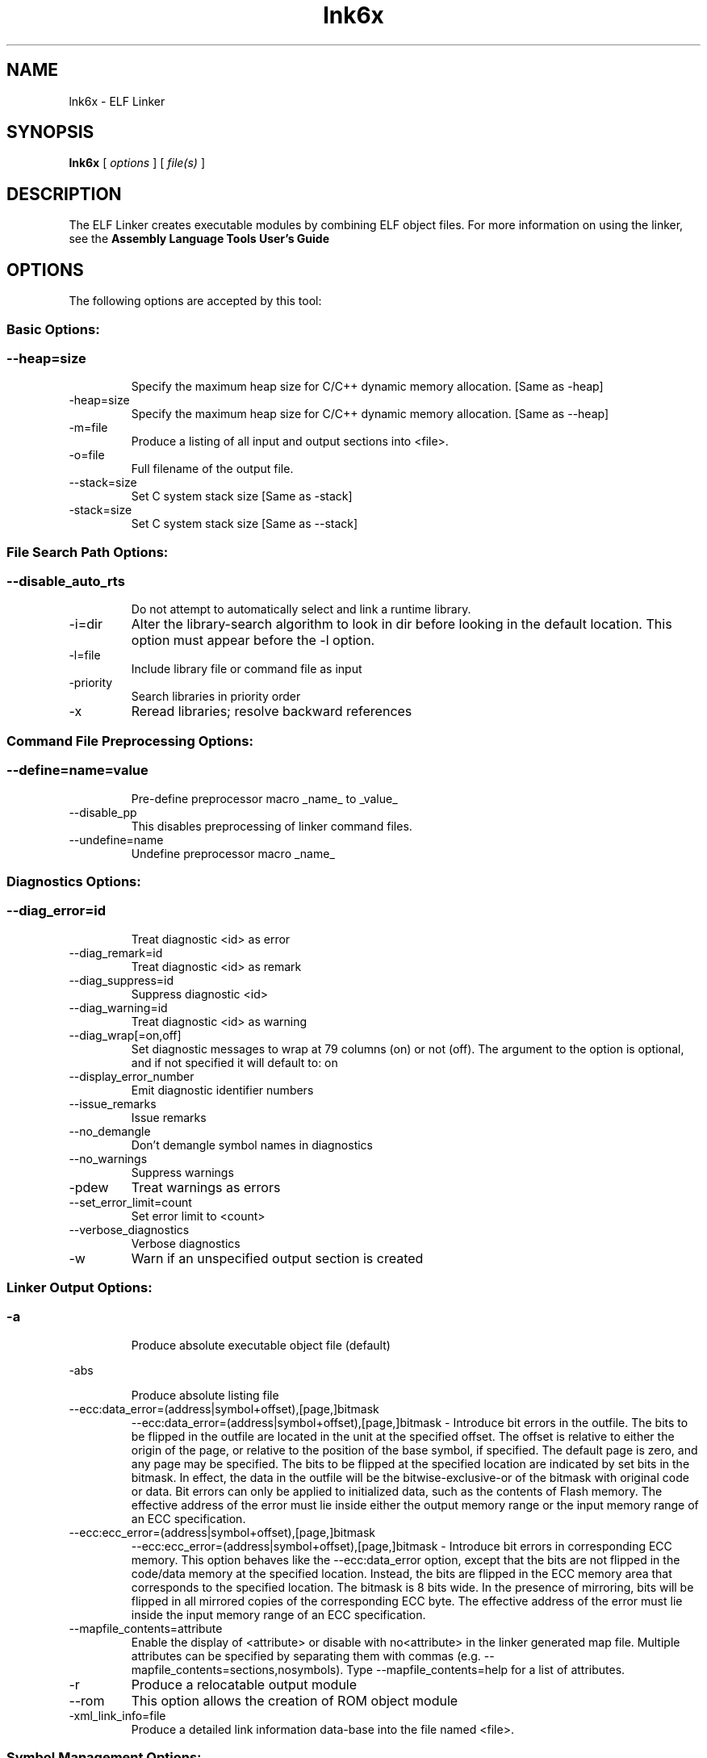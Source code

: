 .bd B 3
.TH lnk6x 1 "Aug 29, 2014" "TI Tools" "TI Code Generation Tools"
.SH NAME
lnk6x - ELF Linker
.SH SYNOPSIS
.B lnk6x
[
.I options
] [
.I file(s)
]
.SH DESCRIPTION
The ELF Linker creates executable modules by combining ELF object files.  For more information on using the linker, see the 
.B Assembly Language Tools User's Guide

.SH OPTIONS
The following options are accepted by this tool:
.SS Basic Options:
.SS
.TP
--heap=size
Specify the maximum heap size for C/C++ dynamic memory allocation. [Same as -heap]
.TP
-heap=size
Specify the maximum heap size for C/C++ dynamic memory allocation. [Same as --heap]
.TP
-m=file
Produce a listing of all input and output sections into <file>.
.TP
-o=file
Full filename of the output file.
.TP
--stack=size
Set C system stack size [Same as -stack]
.TP
-stack=size
Set C system stack size [Same as --stack]
.SS File Search Path Options:
.SS
.TP
--disable_auto_rts
Do not attempt to automatically select and link a runtime library.
.TP
-i=dir
Alter the library-search algorithm to look in dir before looking in the default location.  This option must appear before the -l option.
.TP
-l=file
Include library file or command file as input
.TP
-priority
Search libraries in priority order
.TP
-x
Reread libraries; resolve backward references
.SS Command File Preprocessing Options:
.SS
.TP
--define=name=value
Pre-define preprocessor macro _name_ to _value_
.TP
--disable_pp
This disables preprocessing of linker command files.
.TP
--undefine=name
Undefine preprocessor macro _name_
.SS Diagnostics Options:
.SS
.TP
--diag_error=id
Treat diagnostic <id> as error
.TP
--diag_remark=id
Treat diagnostic <id> as remark
.TP
--diag_suppress=id
Suppress diagnostic <id>
.TP
--diag_warning=id
Treat diagnostic <id> as warning
.TP
--diag_wrap[=on,off]
Set diagnostic messages to wrap at 79 columns (on) or not (off). The argument to the option is optional, and if not specified it will default to: on
.TP
--display_error_number
Emit diagnostic identifier numbers
.TP
--issue_remarks
Issue remarks
.TP
--no_demangle
Don't demangle symbol names in diagnostics
.TP
--no_warnings
Suppress warnings
.TP
-pdew
Treat warnings as errors
.TP
--set_error_limit=count
Set error limit to <count>
.TP
--verbose_diagnostics
Verbose diagnostics
.TP
-w
Warn if an unspecified output section is created
.SS Linker Output Options:
.SS
.TP
-a
Produce absolute executable object file (default)
.TP
-abs
Produce absolute listing file
.TP
--ecc:data_error=(address|symbol+offset),[page,]bitmask
--ecc:data_error=(address|symbol+offset),[page,]bitmask - Introduce bit errors in the outfile. The bits to be flipped in the outfile are located in the unit at the specified offset. The offset is relative to either the origin of the page, or relative to the position of the base symbol, if specified. The default page is zero, and any page may be specified. The bits to be flipped at the specified location are indicated by set bits in the bitmask. In effect, the data in the outfile will be the bitwise-exclusive-or of the bitmask with original code or data. Bit errors can only be applied to initialized data, such as the contents of Flash memory. The effective address of the error must lie inside either the output memory range or the input memory range of an ECC specification.
.TP
--ecc:ecc_error=(address|symbol+offset),[page,]bitmask
--ecc:ecc_error=(address|symbol+offset),[page,]bitmask - Introduce bit errors in corresponding ECC memory. This option behaves like the --ecc:data_error option, except that the bits are not flipped in the code/data memory at the specified location. Instead, the bits are flipped in the ECC memory area that corresponds to the specified location. The bitmask is 8 bits wide. In the presence of mirroring, bits will be flipped in all mirrored copies of the corresponding ECC byte. The effective address of the error must lie inside the input memory range of an ECC specification.
.TP
--mapfile_contents=attribute
Enable the display of <attribute> or disable with no<attribute> in the linker generated map file.  Multiple attributes can be specified by separating them with commas (e.g. --mapfile_contents=sections,nosymbols).  Type --mapfile_contents=help for a list of attributes.
.TP
-r
Produce a relocatable output module
.TP
--rom
This option allows the creation of ROM object module
.TP
-xml_link_info=file
Produce a detailed link information data-base into the file named <file>.
.SS Symbol Management Options:
.SS
.TP
-b
Disable type merging in symbolic debugging information.
.TP
-e=symbol
Specify program entry point for the output module
.TP
-g=symbol
Don't make global symbol static if -h is specified
.TP
--globalize=pattern
The option '--localize=l_pattern' makes the symbols matching the l_pattern hidden. The '--globalilze=g_pattern' option excludes symbols matching g_pattern from symbol localization provided g_pattern is more restrictive than l_pattern. 
.TP
-h
Make all global symbols static
.TP
--hide=pattern
Hide the symbols matching the pattern by changing the name to empty string
.TP
--localize=pattern
Given a symbol name pattern, make all the symbols matching this pattern local
.TP
--retain=sym_or_scn_spec
When --unused_section_elimination is enabled, the ELF linker does not include a section in the final link if it is not needed in the executable to resolve references. This option can be used to tell the linker to retain a list of sections that would otherwise be not retained. This option accepts the wild cards '*' and '?' and when wild cards are used, the argument should be in quotes. The following option parameters are accepted:

--retain=symbol_spec retains sections that define symbol matching the argument. For ex, --retain='init*' retains sections that define symbols that start with 'init'. User may not specify --retain='*'.

--retain=file_spec(scn_spec [,scn_spec ...]) retains sections matching scn_spec(s) from files matching file_spec. For ex, the argument '*(.initvec)' causes the linker to retain .initvec sections from all input files.

NOTE: User can specify --retain='*(*)' to retain all the sections from all the input object files. Note that this does not prevent sections from library members from being optimized out. If you want to totally disable unused section elimination, please use --unused_section_elimination=off.

--retain=ar_spec<mem_spec, [mem_spec ...]>(scn_spec, [scn_spec ...]) retains sections matching scn_spec(s) from members matching mem_spec(s) from archive files matching ar_spec. For ex, rts32eabi.lib<printf.obj>(.text) causes the linker to retain .text section from printf.obj in rts32eabi.lib. If the library is specified with -l option (-lrts32eabi.lib) the library search path is used to search the library. User may not specify '*<*>(*)'. 
.TP
-s
Strip symbol table and line number entries
.TP
-scanlibs
Check whether symbol definitions that are pulled into the link are duplicated in any of the libraries included in the build.  This information is typically ignored as the linker will pull in the first definition it encounters.
.TP
--symbol_map=refname=defname
Symbol mapping allows a symbol reference to be resolved by a symbol with different name. Symbol mapping allows functions to be overridden with alternate definitions. This feature can be used to patch in alternate implementations, which provide patches (bug fixes) or alternate functionality. For example, the option --symbol_map='foo=foo_patch' makes the linker resolve any references to foo by the definition foo_patch.
.TP
-u=sym
Add <sym> to symbol table as an unresolved symbol
.TP
--unhide=pattern
The option --hide=hide_pattern makes the symbols matching the hide_pattern hidden. The --unhide=unhide_pattern option excludes symbols matching unhide_pattern from symbol hiding provided unhide_pattern is more restrictive than hide_pattern. 
.SS Runtime Environment Options:
.SS
.TP
--args=size
Set C argc/argv memory size
.TP
-c
Link using ROM autoinitialization model
.TP
-cr
Link using RAM autoinitialization model
.TP
-f=value
Set the default fill value for filling holes in output sections.
.TP
--trampolines[=on,off]
Generate far call trampolines The argument to the option is optional, and if not specified it will default to: on
.SS Linktime Optimization Options:
.SS
.TP
--cinit_compression[=compression_kind]
Specify the compression to apply to the c auto initialization data The argument to the option is optional, and if not specified it will default to: rle
.TP
--compress_dwarf[=on,off]
Aggressively reduce the size of the DWARF information.  When this option used, the DWARF information is parsed and examined to look for and eliminate duplicate types, and builds a .debug_abbrev table for the whole program. The argument to the option is optional, and if not specified it will default to: on
.TP
--copy_compression[=compression_kind]
Overlays can be managed by using linker generated copy tables. To save ROM space, the linker can compress the data copied by copy tables. The compressed data is decompressed during copy. The argument to the option is optional, and if not specified it will default to: rle
.TP
--unused_section_elimination[=on,off]
In order to minimize memory use, the linker does not include a section that is not needed to resolve any references in the final executable. --unused_section_elimination=off can be used to disable this optimization. The argument to the option is optional, and if not specified it will default to: on
.SS Miscellaneous Options:
.SS
.TP
-help
Display usage information.  Followed by another option, will display detailed information on that option. [Same as --help]
.TP
--help
Display usage information.  Followed by another option, will display detailed information on that option. [Same as -help]
.TP
-j
Disable conditional linking; ignore all .clink directives.
.TP
--minimize_trampolines[=postorder,off]
This option attempts to place sections so as to minimize the number of far call trampolines required, possibly at the expense of optimal memory packing. The argument selects a heuristic to use. The 'postorder' heuristic attempts to place functions before their callers so that the PC-relative offset is known when the caller is placed. The argument to the option is optional, and if not specified it will default to: postorder
.TP
--preferred_order=function
Insert a function into the preferred function order list for placement.  Functions that are close to each other in the preferred function order list will tend to be placed close together (increase program locality between them).  Static functions of the same name can be distinguished from each other by prefixing the function name with the path and file in which the function is defined followed by a ':' character to delimit the beginning of the function name.
.TP
--strict_compatibility[=on,off]
Strict compatibility checking The argument to the option is optional, and if not specified it will default to: on
.TP
--trampoline_min_spacing=size
When trampoline reservations are spaced more closely than this limit, try to make them adjacent.  A higher value minimizes fragmentation, but may result in more trampolines. A lower value may reduce trampolines, at the expense of fragmentation and linker running time.  Specifying 0 for this option disables coalescing.  The default is 16K.
.TP
--zero_init[=on,off]
This option indicates that the linker should generate compressed cinit table records that zero initializes ELF uninitialized sections during boot. This option is ignored if --rom_model option is not specified. The argument to the option is optional, and if not specified it will default to: on
.SS Dynamic Linking Support Options:
.SS
.TP
--bind_now
Disable Linux default lazy binding mechanisms
.TP
--dsbt_index=index
The Data Segment Base Table (DSBT) contains the Data Page (DP) pointer for each component (executable or shared object) in a dynamic linking system.  A dynamic component uses a unique index to access its DP value. This index can be allocated at run time by the dynamic loader or can be statically assigned via this option. The index value should be less than the DSBT size. 
.TP
--dsbt_size=size
The Data Segment Base Table (DSBT) contains the Data Page (DP) pointer for each component (executable or shared object) in a dynamic linking system. Each dynamic component in the system has an entry in the DSBT. This option specifies the size of the DSBT, and should be no less than the number of dynamic components in the system.
.TP
--dynamic[=exe,lib]
Generate a dynamic executable or a dynamic library for use in an application that is dynamically linked and relocated at load time The argument to the option is optional, and if not specified it will default to: exe
.TP
--export=sym
This option makes the specified global symbol an exported definition. Global symbols that are given restricted (hidden) visibility by source code annotations will not be exported by this option.
.TP
--fini=sym
This option sets the entry point symbol for finalization code. The dynamic loader calls the finalization code when it unloads a dynamically loaded object. When this option is used, the linker generates the DT_FINI dynamic tag and sets it to the address of the symbol.
.TP
--forced_static_binding[=on,off]
Force all import references to bind during static linking. The argument to the option is optional, and if not specified it will default to: on
.TP
--import=sym
This option makes specified global symbol an imported references. Global symbols that are given restricted (hidden) visibility by source code annotations will not be imported by this option.
.TP
--init=sym
This option sets the entry point symbol for initialization code. The dynamic loader calls the initialization code when it loads a dynamically loaded object. When this option is used, the linker generates the DT_INIT dynamic tag and sets it to the address of the symbol.
.TP
--rpath=dir
The specified directory will be searched BEFORE the directories in LD_LIBRARY_PATH
.TP
--runpath=dir
The specified directory will be searched AFTER the directories in LD_LIBRARY_PATH
.TP
--soname=soname
Specify ELF shared object file name
.SH EXIT STATUS
The following error values are returned:
.PD 0
.TP 10
.B 0
Successful completion.
.TP
.B >0
Unsuccessful completion; an error occured.
.PD
.SH COPYRIGHT
.TP
Copyright (c) 2014, Texas Instruments, Inc.
